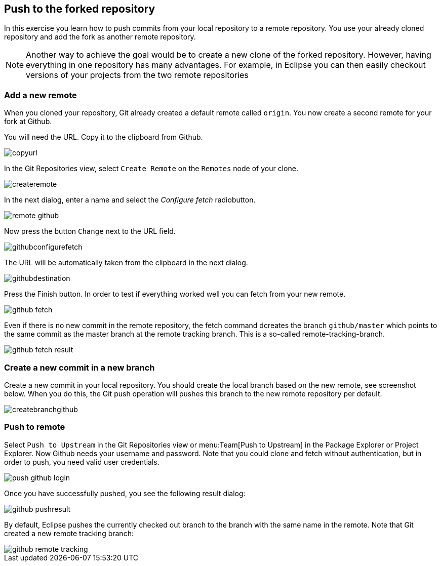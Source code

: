 [[_push_to_the_forked_repository]]
== Push to the forked repository

In this exercise you learn how to push commits from your local repository to a remote repository. 
You use your already cloned repository and add the fork as another remote repository.

[NOTE]
====
Another way to achieve the goal would be to create a new clone of the forked repository. 
However, having everything in one repository has many advantages. 
For example, in Eclipse you can then easily checkout versions of your projects from the two remote repositories
====

[[_add_a_new_remote]]
=== Add a new remote

When you cloned your repository, Git already created a default remote called `origin`. 
You now create a second remote for your fork at Github.

You will need the URL. Copy it to the clipboard from Github.

image::copyurl.png[pdfwidth=50%, Copy URL from Github]

In the Git Repositories view, select
`Create Remote`
on the
`Remotes`
node of your clone.

image::createremote.png[pdfwidth=50%, Create Remote]

In the next dialog, enter a name and select the
_Configure fetch_
radiobutton.

image::remote_github.png[pdfwidth=50%, Configure Remote]

Now press the button
`Change`
next to the URL field.

image::githubconfigurefetch.png[pdfwidth=50%, Configure Fetch]

The URL will be automatically taken from the clipboard in the next dialog.

image::githubdestination.png[pdfwidth=50%, Fetch URL]

Press the Finish button. In order to test if everything worked well you can fetch from your new remote.

image::github_fetch.png[pdfwidth=50%, Fetch from Github]

Even if there is no new commit in the remote repository, the fetch command dcreates the branch
`github/master`
which points to the same commit as the master branch at the remote tracking branch. This is a so-called
remote-tracking-branch.

image::github_fetch_result.png[pdfwidth=50%, Github fetch result]

[[_create_a_new_commit_in_a_new_branch]]
=== Create a new commit in a new branch

Create a new commit in your local repository. You should create the local branch based on the new remote, see
screenshot below.
When you do this, the Git push operation will pushes this branch to the new remote repository per
default.

image::createbranchgithub.png[pdfwidth=60%, Local branch]

[[_push_to_remote]]
=== Push to remote

Select
`Push to Upstream`
in the Git Repositories view or
menu:Team[Push to Upstream]
in the Package Explorer or Project Explorer.
Now Github needs your username and password. Note that you could clone
and fetch without
authentication,
but in order to push, you need valid user credentials.

image::push_github_login.png[pdfwidth=50%, Push login]

Once you have successfully pushed, you see the following result dialog:

image::github_pushresult.png[pdfwidth=50%, Push result]

By default, Eclipse pushes the currently checked out branch to the branch with the same name in the remote.
Note that Git created a new remote tracking branch:

image::github_remote_tracking.png[pdfwidth=50%, Remote tracking branch]

